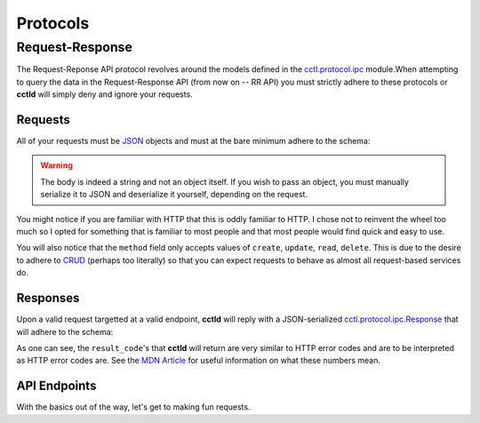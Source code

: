 Protocols
=========

Request-Response
----------------

The Request-Reponse API protocol revolves around the models defined in the 
`cctl.protocol.ipc <api_modules.html#module-cctl.protocols.ipc>`__ module.When
attempting to query the data in the Request-Response API (from now on -- RR
API) you must strictly adhere to these protocols or **cctld** will simply deny
and ignore your requests.

Requests
^^^^^^^^

All of your requests must be `JSON <https://www.json.org>`__ objects and must
at the bare minimum adhere to the schema:

.. jsonschema:: schemas/ipc-request.json

.. warning::

   The body is indeed a string and not an object itself. If you wish to pass an
   object, you must manually serialize it to JSON and deserialize it yourself,
   depending on the request.

You might notice if you are familiar with HTTP that this is oddly familiar to
HTTP. I chose not to reinvent the wheel too much so I opted for something that
is familiar to most people and that most people would find quick and easy to
use.

You will also notice that the ``method`` field only accepts values of
``create``, ``update``, ``read``, ``delete``. This is due to the desire to
adhere to `CRUD
<https://en.wikipedia.org/wiki/Create,_read,_update_and_delete>`__ (perhaps too
literally) so that you can expect requests to behave as almost all
request-based services do.

Responses
^^^^^^^^^

Upon a valid request targetted at a valid endpoint, **cctld** will reply with a
JSON-serialized `cctl.protocol.ipc.Response
<api_modules.html#cctl.protocols.ipc.Response>`__ that will adhere to the
schema:

.. jsonschema:: schemas/ipc-response.json

As one can see, the ``result_code``'s that **cctld** will return are very
similar to HTTP error codes and are to be interpreted as HTTP error codes are.
See the `MDN Article
<https://developer.mozilla.org/en-US/docs/Web/HTTP/Status>`__ for useful
information on what these numbers mean.

API Endpoints
^^^^^^^^^^^^^

With the basics out of the way, let's get to making fun requests.
